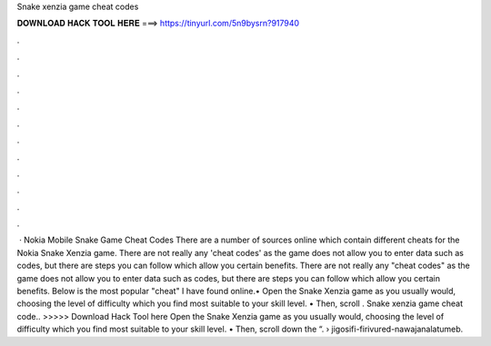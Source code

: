 Snake xenzia game cheat codes

𝐃𝐎𝐖𝐍𝐋𝐎𝐀𝐃 𝐇𝐀𝐂𝐊 𝐓𝐎𝐎𝐋 𝐇𝐄𝐑𝐄 ===> https://tinyurl.com/5n9bysrn?917940

.

.

.

.

.

.

.

.

.

.

.

.

 · Nokia Mobile Snake Game Cheat Codes There are a number of sources online which contain different cheats for the Nokia Snake Xenzia game. There are not really any 'cheat codes' as the game does not allow you to enter data such as codes, but there are steps you can follow which allow you certain benefits. There are not really any "cheat codes" as the game does not allow you to enter data such as codes, but there are steps you can follow which allow you certain benefits. Below is the most popular "cheat" I have found online.• Open the Snake Xenzia game as you usually would, choosing the level of difficulty which you find most suitable to your skill level. • Then, scroll . Snake xenzia game cheat code.. >>>>> Download Hack Tool here Open the Snake Xenzia game as you usually would, choosing the level of difficulty which you find most suitable to your skill level. • Then, scroll down the “.  › jigosifi-firivured-nawajanalatumeb.